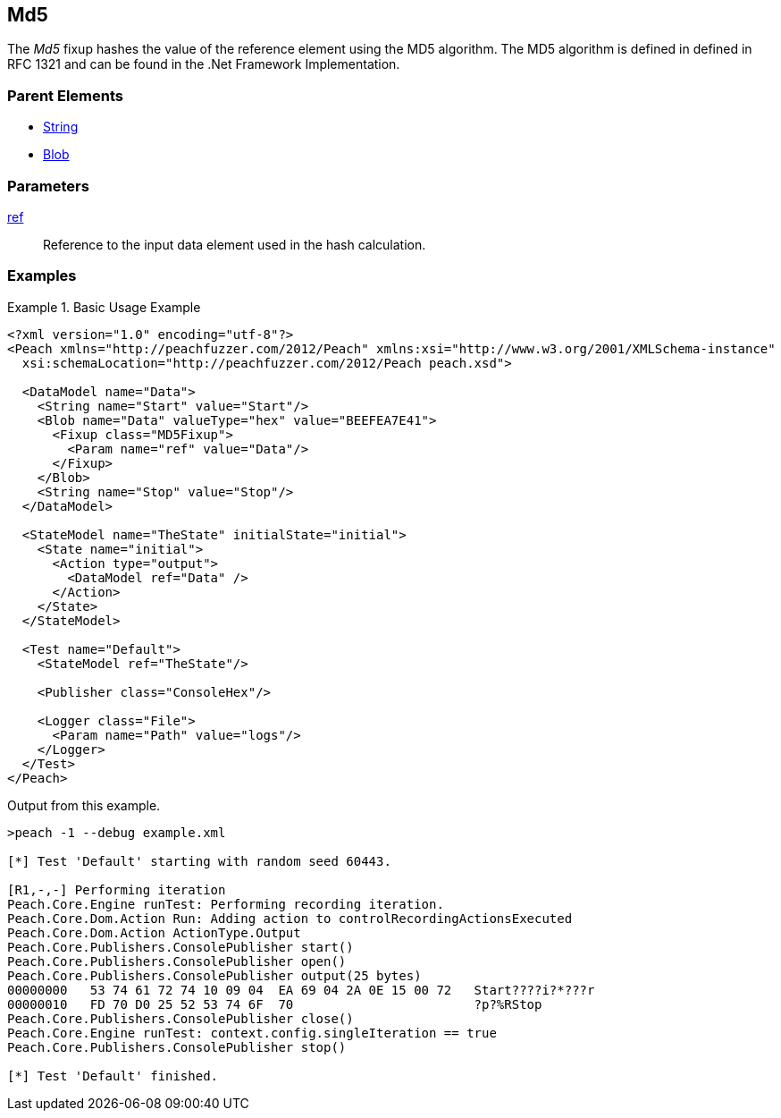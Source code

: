 <<<
[[Fixups_MD5Fixup]]
== Md5

// Reviewed:
//  - 02/18/2014: Seth & Adam: Outlined
// Expand description to include use case "This is used when fuzzing {0} protocols"
// Give full pit to run using hex publisher, test works
// List Parent element types
// Blob

// Updated:
// - 02/18/2014: Jordyn
// Added full examples

// Updated:
// - 02/21/2014: Mick
// Parent elements

The _Md5_ fixup hashes the value of the reference element using the MD5 algorithm.
The MD5 algorithm is defined in defined in RFC 1321 and can be found in the .Net Framework Implementation.

=== Parent Elements

 * xref:String[String]
 * xref:Blob[Blob]

=== Parameters

xref:ref[ref]:: Reference to the input data element used in the hash calculation.

=== Examples

.Basic Usage Example
====================
[source,xml]
----
<?xml version="1.0" encoding="utf-8"?>
<Peach xmlns="http://peachfuzzer.com/2012/Peach" xmlns:xsi="http://www.w3.org/2001/XMLSchema-instance"
  xsi:schemaLocation="http://peachfuzzer.com/2012/Peach peach.xsd">

  <DataModel name="Data">
    <String name="Start" value="Start"/>
    <Blob name="Data" valueType="hex" value="BEEFEA7E41">
      <Fixup class="MD5Fixup">
        <Param name="ref" value="Data"/>
      </Fixup>
    </Blob>
    <String name="Stop" value="Stop"/>
  </DataModel>

  <StateModel name="TheState" initialState="initial">
    <State name="initial">
      <Action type="output">
        <DataModel ref="Data" />
      </Action>
    </State>
  </StateModel>

  <Test name="Default">
    <StateModel ref="TheState"/>

    <Publisher class="ConsoleHex"/>

    <Logger class="File">
      <Param name="Path" value="logs"/>
    </Logger>
  </Test>
</Peach>
----

Output from this example.

----
>peach -1 --debug example.xml

[*] Test 'Default' starting with random seed 60443.

[R1,-,-] Performing iteration
Peach.Core.Engine runTest: Performing recording iteration.
Peach.Core.Dom.Action Run: Adding action to controlRecordingActionsExecuted
Peach.Core.Dom.Action ActionType.Output
Peach.Core.Publishers.ConsolePublisher start()
Peach.Core.Publishers.ConsolePublisher open()
Peach.Core.Publishers.ConsolePublisher output(25 bytes)
00000000   53 74 61 72 74 10 09 04  EA 69 04 2A 0E 15 00 72   Start????i?*???r
00000010   FD 70 D0 25 52 53 74 6F  70                        ?p?%RStop
Peach.Core.Publishers.ConsolePublisher close()
Peach.Core.Engine runTest: context.config.singleIteration == true
Peach.Core.Publishers.ConsolePublisher stop()

[*] Test 'Default' finished.
----
====================
